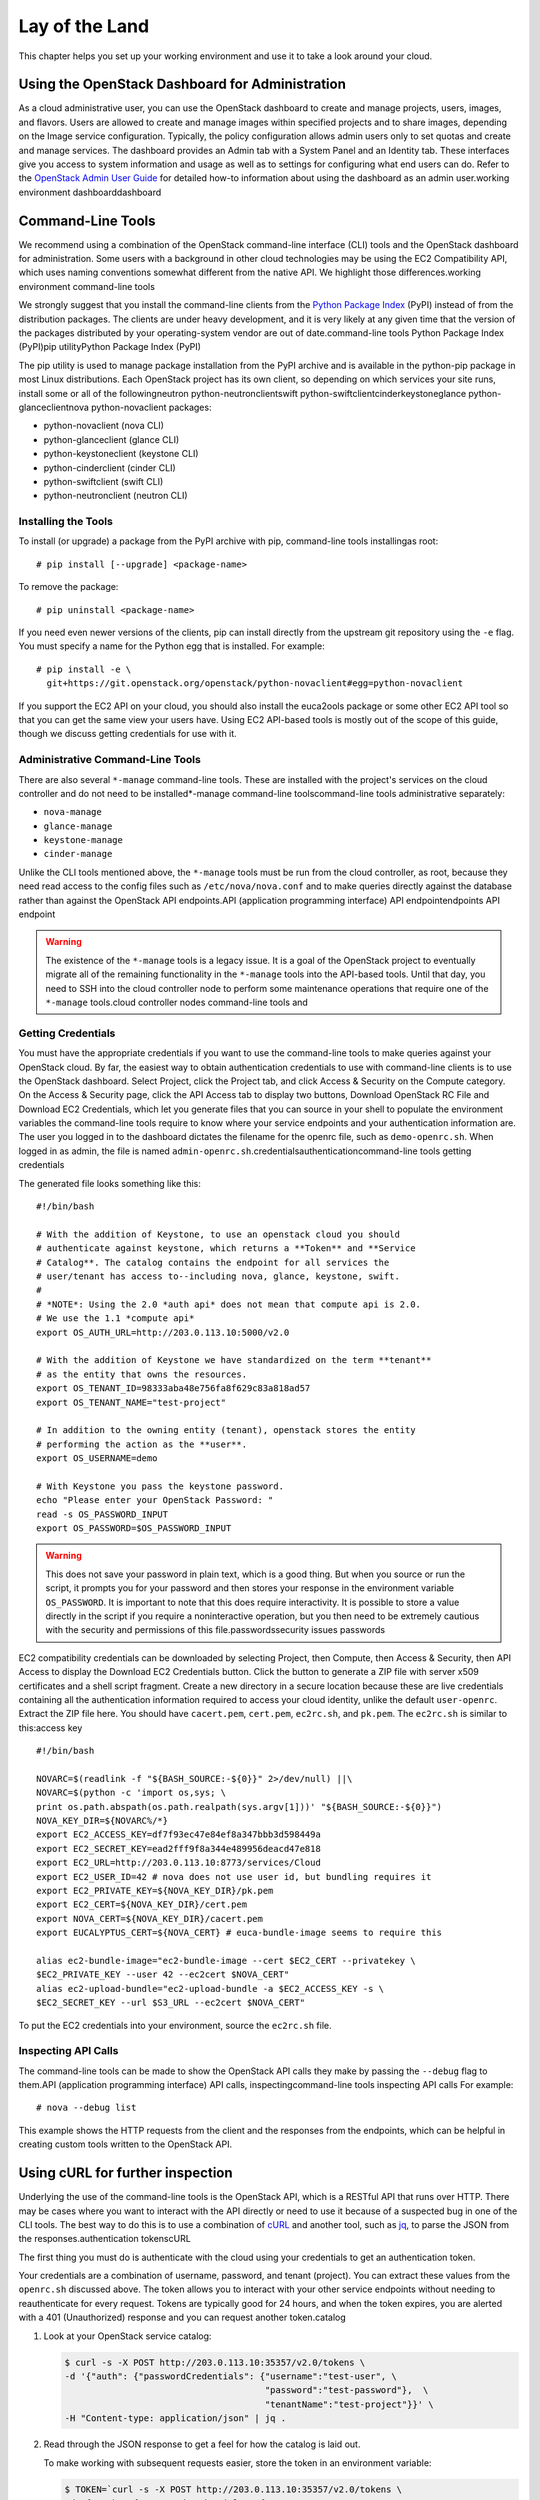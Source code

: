 ===============
Lay of the Land
===============

This chapter helps you set up your working environment and use it to
take a look around your cloud.

Using the OpenStack Dashboard for Administration
~~~~~~~~~~~~~~~~~~~~~~~~~~~~~~~~~~~~~~~~~~~~~~~~

As a cloud administrative user, you can use the OpenStack dashboard to
create and manage projects, users, images, and flavors. Users are
allowed to create and manage images within specified projects and to
share images, depending on the Image service configuration. Typically,
the policy configuration allows admin users only to set quotas and
create and manage services. The dashboard provides an Admin tab with a
System Panel and an Identity tab. These interfaces give you access to
system information and usage as well as to settings for configuring what
end users can do. Refer to the `OpenStack Admin User
Guide <http://docs.openstack.org/user-guide-admin/dashboard.html>`_ for
detailed how-to information about using the dashboard as an admin
user.working environment dashboarddashboard

Command-Line Tools
~~~~~~~~~~~~~~~~~~

We recommend using a combination of the OpenStack command-line interface
(CLI) tools and the OpenStack dashboard for administration. Some users
with a background in other cloud technologies may be using the EC2
Compatibility API, which uses naming conventions somewhat different from
the native API. We highlight those differences.working environment
command-line tools

We strongly suggest that you install the command-line clients from the
`Python Package Index <https://pypi.python.org/pypi>`_ (PyPI) instead
of from the distribution packages. The clients are under heavy
development, and it is very likely at any given time that the version of
the packages distributed by your operating-system vendor are out of
date.command-line tools Python Package Index (PyPI)pip utilityPython
Package Index (PyPI)

The pip utility is used to manage package installation from the PyPI
archive and is available in the python-pip package in most Linux
distributions. Each OpenStack project has its own client, so depending
on which services your site runs, install some or all of the
followingneutron python-neutronclientswift
python-swiftclientcinderkeystoneglance python-glanceclientnova
python-novaclient packages:

-  python-novaclient (nova CLI)

-  python-glanceclient (glance CLI)

-  python-keystoneclient (keystone CLI)

-  python-cinderclient (cinder CLI)

-  python-swiftclient (swift CLI)

-  python-neutronclient (neutron CLI)

Installing the Tools
--------------------

To install (or upgrade) a package from the PyPI archive with pip,
command-line tools installingas root:

::

    # pip install [--upgrade] <package-name>

To remove the package:

::

    # pip uninstall <package-name>

If you need even newer versions of the clients, pip can install directly
from the upstream git repository using the ``-e`` flag. You must specify
a name for the Python egg that is installed. For example:

::

    # pip install -e \
      git+https://git.openstack.org/openstack/python-novaclient#egg=python-novaclient

If you support the EC2 API on your cloud, you should also install the
euca2ools package or some other EC2 API tool so that you can get the
same view your users have. Using EC2 API-based tools is mostly out of
the scope of this guide, though we discuss getting credentials for use
with it.

Administrative Command-Line Tools
---------------------------------

There are also several ``*-manage`` command-line tools. These are
installed with the project's services on the cloud controller and do not
need to be installed\*-manage command-line toolscommand-line tools
administrative separately:

-  ``nova-manage``

-  ``glance-manage``

-  ``keystone-manage``

-  ``cinder-manage``

Unlike the CLI tools mentioned above, the ``*-manage`` tools must be run
from the cloud controller, as root, because they need read access to the
config files such as ``/etc/nova/nova.conf`` and to make queries
directly against the database rather than against the OpenStack API
endpoints.API (application programming interface) API endpointendpoints
API endpoint

.. warning::

    The existence of the ``*-manage`` tools is a legacy issue. It is a
    goal of the OpenStack project to eventually migrate all of the
    remaining functionality in the ``*-manage`` tools into the API-based
    tools. Until that day, you need to SSH into the cloud controller
    node to perform some maintenance operations that require one of the
    ``*-manage`` tools.cloud controller nodes command-line tools and

Getting Credentials
-------------------

You must have the appropriate credentials if you want to use the
command-line tools to make queries against your OpenStack cloud. By far,
the easiest way to obtain authentication credentials to use with
command-line clients is to use the OpenStack dashboard. Select Project,
click the Project tab, and click Access & Security on the Compute
category. On the Access & Security page, click the API Access tab to
display two buttons, Download OpenStack RC File and Download EC2
Credentials, which let you generate files that you can source in your
shell to populate the environment variables the command-line tools
require to know where your service endpoints and your authentication
information are. The user you logged in to the dashboard dictates the
filename for the openrc file, such as ``demo-openrc.sh``. When logged in
as admin, the file is named
``admin-openrc.sh``.credentialsauthenticationcommand-line tools getting
credentials

The generated file looks something like this:

::

    #!/bin/bash

    # With the addition of Keystone, to use an openstack cloud you should
    # authenticate against keystone, which returns a **Token** and **Service
    # Catalog**. The catalog contains the endpoint for all services the
    # user/tenant has access to--including nova, glance, keystone, swift.
    #
    # *NOTE*: Using the 2.0 *auth api* does not mean that compute api is 2.0.
    # We use the 1.1 *compute api*
    export OS_AUTH_URL=http://203.0.113.10:5000/v2.0

    # With the addition of Keystone we have standardized on the term **tenant**
    # as the entity that owns the resources.
    export OS_TENANT_ID=98333aba48e756fa8f629c83a818ad57
    export OS_TENANT_NAME="test-project"

    # In addition to the owning entity (tenant), openstack stores the entity
    # performing the action as the **user**.
    export OS_USERNAME=demo

    # With Keystone you pass the keystone password.
    echo "Please enter your OpenStack Password: "
    read -s OS_PASSWORD_INPUT
    export OS_PASSWORD=$OS_PASSWORD_INPUT

.. warning::

    This does not save your password in plain text, which is a good
    thing. But when you source or run the script, it prompts you for
    your password and then stores your response in the environment
    variable ``OS_PASSWORD``. It is important to note that this does
    require interactivity. It is possible to store a value directly in
    the script if you require a noninteractive operation, but you then
    need to be extremely cautious with the security and permissions of
    this file.passwordssecurity issues passwords

EC2 compatibility credentials can be downloaded by selecting Project,
then Compute, then Access & Security, then API Access to display the
Download EC2 Credentials button. Click the button to generate a ZIP file
with server x509 certificates and a shell script fragment. Create a new
directory in a secure location because these are live credentials
containing all the authentication information required to access your
cloud identity, unlike the default ``user-openrc``. Extract the ZIP file
here. You should have ``cacert.pem``, ``cert.pem``, ``ec2rc.sh``, and
``pk.pem``. The ``ec2rc.sh`` is similar to this:access key

::

    #!/bin/bash

    NOVARC=$(readlink -f "${BASH_SOURCE:-${0}}" 2>/dev/null) ||\
    NOVARC=$(python -c 'import os,sys; \
    print os.path.abspath(os.path.realpath(sys.argv[1]))' "${BASH_SOURCE:-${0}}")
    NOVA_KEY_DIR=${NOVARC%/*}
    export EC2_ACCESS_KEY=df7f93ec47e84ef8a347bbb3d598449a
    export EC2_SECRET_KEY=ead2fff9f8a344e489956deacd47e818
    export EC2_URL=http://203.0.113.10:8773/services/Cloud
    export EC2_USER_ID=42 # nova does not use user id, but bundling requires it
    export EC2_PRIVATE_KEY=${NOVA_KEY_DIR}/pk.pem
    export EC2_CERT=${NOVA_KEY_DIR}/cert.pem
    export NOVA_CERT=${NOVA_KEY_DIR}/cacert.pem
    export EUCALYPTUS_CERT=${NOVA_CERT} # euca-bundle-image seems to require this

    alias ec2-bundle-image="ec2-bundle-image --cert $EC2_CERT --privatekey \
    $EC2_PRIVATE_KEY --user 42 --ec2cert $NOVA_CERT"
    alias ec2-upload-bundle="ec2-upload-bundle -a $EC2_ACCESS_KEY -s \
    $EC2_SECRET_KEY --url $S3_URL --ec2cert $NOVA_CERT"

To put the EC2 credentials into your environment, source the
``ec2rc.sh`` file.

Inspecting API Calls
--------------------

The command-line tools can be made to show the OpenStack API calls they
make by passing the ``--debug`` flag to them.API (application
programming interface) API calls, inspectingcommand-line tools
inspecting API calls For example:

::

    # nova --debug list

This example shows the HTTP requests from the client and the responses
from the endpoints, which can be helpful in creating custom tools
written to the OpenStack API.

Using cURL for further inspection
~~~~~~~~~~~~~~~~~~~~~~~~~~~~~~~~~

Underlying the use of the command-line tools is the OpenStack API, which
is a RESTful API that runs over HTTP. There may be cases where you want
to interact with the API directly or need to use it because of a
suspected bug in one of the CLI tools. The best way to do this is to use
a combination of \ `cURL <http://curl.haxx.se/>`_ and another tool,
such as \ `jq <http://stedolan.github.io/jq/>`_, to parse the JSON from
the responses.authentication tokenscURL

The first thing you must do is authenticate with the cloud using your
credentials to get an authentication token.

Your credentials are a combination of username, password, and tenant
(project). You can extract these values from the ``openrc.sh`` discussed
above. The token allows you to interact with your other service
endpoints without needing to reauthenticate for every request. Tokens
are typically good for 24 hours, and when the token expires, you are
alerted with a 401 (Unauthorized) response and you can request another
token.catalog

1. Look at your OpenStack service catalog:

   .. code:: bash

       $ curl -s -X POST http://203.0.113.10:35357/v2.0/tokens \
       -d '{"auth": {"passwordCredentials": {"username":"test-user", \
                                             "password":"test-password"},  \
                                             "tenantName":"test-project"}}' \
       -H "Content-type: application/json" | jq .

2. Read through the JSON response to get a feel for how the catalog is
   laid out.

   To make working with subsequent requests easier, store the token in
   an environment variable:

   .. code:: bash

       $ TOKEN=`curl -s -X POST http://203.0.113.10:35357/v2.0/tokens \
       -d '{"auth": {"passwordCredentials": {"username":"test-user",  \
                                             "password":"test-password"},  \
                                             "tenantName":"test-project"}}' \
       -H "Content-type: application/json" |  jq -r .access.token.id`

   Now you can refer to your token on the command line as ``$TOKEN``.

3. Pick a service endpoint from your service catalog, such as compute.
   Try a request, for example, listing instances (servers):

   ::

       $ curl -s \
       -H "X-Auth-Token: $TOKEN" \
       http://203.0.113.10:8774/v2/98333aba48e756fa8f629c83a818ad57/servers | jq .

To discover how API requests should be structured, read the `OpenStack
API Reference <http://developer.openstack.org/api-ref.html>`_. To chew
through the responses using jq, see the `jq
Manual <http://stedolan.github.io/jq/manual/>`_.

The ``-s flag`` used in the cURL commands above are used to prevent
the progress meter from being shown. If you are having trouble running
cURL commands, you'll want to remove it. Likewise, to help you
troubleshoot cURL commands, you can include the ``-v`` flag to show you
the verbose output. There are many more extremely useful features in
cURL; refer to the man page for all the options.

Servers and Services
--------------------

As an administrator, you have a few ways to discover what your OpenStack
cloud looks like simply by using the OpenStack tools available. This
section gives you an idea of how to get an overview of your cloud, its
shape, size, and current state.services obtaining overview ofservers
obtaining overview ofcloud computing cloud overviewcommand-line tools
servers and services

First, you can discover what servers belong to your OpenStack cloud by
running:

::

    # nova-manage service list | sort

The output looks like the following:

::

    Binary           Host              Zone Status  State Updated_At
    nova-cert        cloud.example.com nova enabled  :-)  2013-02-25 19:32:38
    nova-compute     c01.example.com   nova enabled  :-)  2013-02-25 19:32:35
    nova-compute     c02.example.com   nova enabled  :-)  2013-02-25 19:32:32
    nova-compute     c03.example.com   nova enabled  :-)  2013-02-25 19:32:36
    nova-compute     c04.example.com   nova enabled  :-)  2013-02-25 19:32:32
    nova-compute     c05.example.com   nova enabled  :-)  2013-02-25 19:32:41
    nova-conductor   cloud.example.com nova enabled  :-)  2013-02-25 19:32:40
    nova-consoleauth cloud.example.com nova enabled  :-)  2013-02-25 19:32:36
    nova-network     cloud.example.com nova enabled  :-)  2013-02-25 19:32:32
    nova-scheduler   cloud.example.com nova enabled  :-)  2013-02-25 19:32:33

The output shows that there are five compute nodes and one cloud
controller. You see a smiley face, such as ``:-)``, which indicates that
the services are up and running. If a service is no longer available,
the ``:-)`` symbol changes to ``XXX``. This is an indication that you
should troubleshoot why the service is down.

If you are using cinder, run the following command to see a similar
listing:

::

    # cinder-manage host list | sort

::

    host              zone
    c01.example.com   nova
    c02.example.com   nova
    c03.example.com   nova
    c04.example.com   nova
    c05.example.com   nova
    cloud.example.com nova

With these two tables, you now have a good overview of what servers and
services make up your cloud.

You can also use the Identity service (keystone) to see what services
are available in your cloud as well as what endpoints have been
configured for the services.Identity displaying services and endpoints
with

The following command requires you to have your shell environment
configured with the proper administrative variables:

::

    $ openstack catalog list

::

    +----------+------------+---------------------------------------------------------------------------------+
    | Name     | Type       | Endpoints                                                                       |
    +----------+------------+---------------------------------------------------------------------------------+
    | nova     | compute    | RegionOne                                                                       |
    |          |            |   publicURL: http://192.168.122.10:8774/v2/9faa845768224258808fc17a1bb27e5e     |
    |          |            |   internalURL: http://192.168.122.10:8774/v2/9faa845768224258808fc17a1bb27e5e   |
    |          |            |   adminURL: http://192.168.122.10:8774/v2/9faa845768224258808fc17a1bb27e5e      |
    |          |            |                                                                                 |
    | cinderv2 | volumev2   | RegionOne                                                                       |
    |          |            |   publicURL: http://192.168.122.10:8776/v2/9faa845768224258808fc17a1bb27e5e     |
    |          |            |   internalURL: http://192.168.122.10:8776/v2/9faa845768224258808fc17a1bb27e5e   |
    |          |            |   adminURL: http://192.168.122.10:8776/v2/9faa845768224258808fc17a1bb27e5e      |
    |          |            |                                                                                 |

The preceding output has been truncated to show only two services. You
will see one service entry for each service that your cloud provides.
Note how the endpoint domain can be different depending on the endpoint
type. Different endpoint domains per type are not required, but this can
be done for different reasons, such as endpoint privacy or network
traffic segregation.

You can find the version of the Compute installation by using the
``nova-manage`` command:

::

    # nova-manage version

Diagnose Your Compute Nodes
---------------------------

You can obtain extra information about virtual machines that are
running—their CPU usage, the memory, the disk I/O or network I/O—per
instance, by running the ``nova diagnostics`` command withcompute nodes
diagnosingcommand-line tools compute node diagnostics a server ID:

::

    $ nova diagnostics <serverID>

The output of this command varies depending on the hypervisor because
hypervisors support different attributes.hypervisors compute node
diagnosis and The following demonstrates the difference between the two
most popular hypervisors. Here is example output when the hypervisor is
Xen:

::

    +----------------+-----------------+
    |    Property    |      Value      |
    +----------------+-----------------+
    | cpu0           | 4.3627          |
    | memory         | 1171088064.0000 |
    | memory_target  | 1171088064.0000 |
    | vbd_xvda_read  | 0.0             |
    | vbd_xvda_write | 0.0             |
    | vif_0_rx       | 3223.6870       |
    | vif_0_tx       | 0.0             |
    | vif_1_rx       | 104.4955        |
    | vif_1_tx       | 0.0             |
    +----------------+-----------------+

While the command should work with any hypervisor that is controlled
through libvirt (KVM, QEMU, or LXC), it has been tested only with KVM.
Here is the example output when the hypervisor is KVM:

::

    +------------------+------------+
    | Property         | Value      |
    +------------------+------------+
    | cpu0_time        | 2870000000 |
    | memory           | 524288     |
    | vda_errors       | -1         |
    | vda_read         | 262144     |
    | vda_read_req     | 112        |
    | vda_write        | 5606400    |
    | vda_write_req    | 376        |
    | vnet0_rx         | 63343      |
    | vnet0_rx_drop    | 0          |
    | vnet0_rx_errors  | 0          |
    | vnet0_rx_packets | 431        |
    | vnet0_tx         | 4905       |
    | vnet0_tx_drop    | 0          |
    | vnet0_tx_errors  | 0          |
    | vnet0_tx_packets | 45         |
    +------------------+------------+

Network Inspection
~~~~~~~~~~~~~~~~~~

To see which fixed IP networks are configured in your cloud, you can use
the ``nova`` command-line client to get the IP ranges:networks
inspection ofworking environment network inspection

::

    $ nova network-list
    +--------------------------------------+--------+--------------+
    | ID                                   | Label  | Cidr         |
    +--------------------------------------+--------+--------------+
    | 3df67919-9600-4ea8-952e-2a7be6f70774 | test01 |  10.1.0.0/24 |
    | 8283efb2-e53d-46e1-a6bd-bb2bdef9cb9a | test02 |  10.1.1.0/24 |
    +--------------------------------------+--------+--------------+

The ``nova-manage`` tool can provide some additional details:

::

    # nova-manage network list
    id IPv4        IPv6 start address DNS1 DNS2 VlanID project   uuid
    1  10.1.0.0/24 None 10.1.0.3      None None 300    2725bbd   beacb3f2
    2  10.1.1.0/24 None 10.1.1.3      None None 301    none      d0b1a796

This output shows that two networks are configured, each network
containing 255 IPs (a /24 subnet). The first network has been assigned
to a certain project, while the second network is still open for
assignment. You can assign this network manually; otherwise, it is
automatically assigned when a project launches its first instance.

To find out whether any floating IPs are available in your cloud, run:

::

    # nova-manage floating list

::

    2725bb...59f43f 1.2.3.4 None            nova vlan20
    None            1.2.3.5 48a415...b010ff nova vlan20

Here, two floating IPs are available. The first has been allocated to a
project, while the other is unallocated.

Users and Projects
~~~~~~~~~~~~~~~~~~

To see a list of projects that have been added to the cloud,projects
obtaining list of currentuser management listing usersworking
environment users and projects run:

::

    $ openstack project list

::

    +----------------------------------+--------------------+
    | ID                               | Name               |
    +----------------------------------+--------------------+
    | 422c17c0b26f4fbe9449f37a5621a5e6 | alt_demo           |
    | 5dc65773519248f3a580cfe28ba7fa3f | demo               |
    | 9faa845768224258808fc17a1bb27e5e | admin              |
    | a733070a420c4b509784d7ea8f6884f7 | invisible_to_admin |
    | aeb3e976e7794f3f89e4a7965db46c1e | service            |
    +----------------------------------+--------------------+

To see a list of users, run:

::

    $ openstack user list

::

    +----------------------------------+----------+
    | ID                               | Name     |
    +----------------------------------+----------+
    | 5837063598694771aedd66aa4cddf0b8 | demo     |
    | 58efd9d852b74b87acc6efafaf31b30e | cinder   |
    | 6845d995a57a441f890abc8f55da8dfb | glance   |
    | ac2d15a1205f46d4837d5336cd4c5f5a | alt_demo |
    | d8f593c3ae2b47289221f17a776a218b | admin    |
    | d959ec0a99e24df0b7cb106ff940df20 | nova     |
    +----------------------------------+----------+

.. note::

    Sometimes a user and a group have a one-to-one mapping. This happens
    for standard system accounts, such as cinder, glance, nova, and
    swift, or when only one user is part of a group.

Running Instances
~~~~~~~~~~~~~~~~~

To see a list of running instances,instances list of runningworking
environment running instances run:

::

    $ nova list --all-tenants

::

    +-----+------------------+--------+-------------------------------------------+
    | ID  | Name             | Status | Networks                                  |
    +-----+------------------+--------+-------------------------------------------+
    | ... | Windows          | ACTIVE | novanetwork_1=10.1.1.3, 199.116.232.39    |
    | ... | cloud controller | ACTIVE | novanetwork_0=10.1.0.6; jtopjian=10.1.2.3 |
    | ... | compute node 1   | ACTIVE | novanetwork_0=10.1.0.4; jtopjian=10.1.2.4 |
    | ... | devbox           | ACTIVE | novanetwork_0=10.1.0.3                    |
    | ... | devstack         | ACTIVE | novanetwork_0=10.1.0.5                    |
    | ... | initial          | ACTIVE | nova_network=10.1.7.4, 10.1.8.4           |
    | ... | lorin-head       | ACTIVE | nova_network=10.1.7.3, 10.1.8.3           |
    +-----+------------------+--------+-------------------------------------------+

Unfortunately, this command does not tell you various details about the
running instances, such as what compute node the instance is running on,
what flavor the instance is, and so on. You can use the following
command to view details about individual instances:config drive

::

    $ nova show <uuid>

For example:

::

    # nova show 81db556b-8aa5-427d-a95c-2a9a6972f630

::

    +-------------------------------------+-----------------------------------+
    | Property                            | Value                             |
    +-------------------------------------+-----------------------------------+
    | OS-DCF:diskConfig                   | MANUAL                            |
    | OS-EXT-SRV-ATTR:host                | c02.example.com                   |
    | OS-EXT-SRV-ATTR:hypervisor_hostname | c02.example.com                   |
    | OS-EXT-SRV-ATTR:instance_name       | instance-00000029                 |
    | OS-EXT-STS:power_state              | 1                                 |
    | OS-EXT-STS:task_state               | None                              |
    | OS-EXT-STS:vm_state                 | active                            |
    | accessIPv4                          |                                   |
    | accessIPv6                          |                                   |
    | config_drive                        |                                   |
    | created                             | 2013-02-13T20:08:36Z              |
    | flavor                              | m1.small (6)                      |
    | hostId                              | ...                               |
    | id                                  | ...                               |
    | image                               | Ubuntu 12.04 cloudimg amd64 (...) |
    | key_name                            | jtopjian-sandbox                  |
    | metadata                            | {}                                |
    | name                                | devstack                          |
    | novanetwork_0 network               | 10.1.0.5                          |
    | progress                            | 0                                 |
    | security_groups                     | [{u'name': u'default'}]           |
    | status                              | ACTIVE                            |
    | tenant_id                           | ...                               |
    | updated                             | 2013-02-13T20:08:59Z              |
    | user_id                             | ...                               |
    +-------------------------------------+-----------------------------------+

This output shows that an instance named ``devstack`` was created from
an Ubuntu 12.04 image using a flavor of ``m1.small`` and is hosted on
the compute node ``c02.example.com``.

Summary
~~~~~~~

We hope you have enjoyed this quick tour of your working environment,
including how to interact with your cloud and extract useful
information. From here, you can use the `Admin User
Guide <http://docs.openstack.org/user-guide-admin/>`_ as your
reference for all of the command-line functionality in your cloud.
